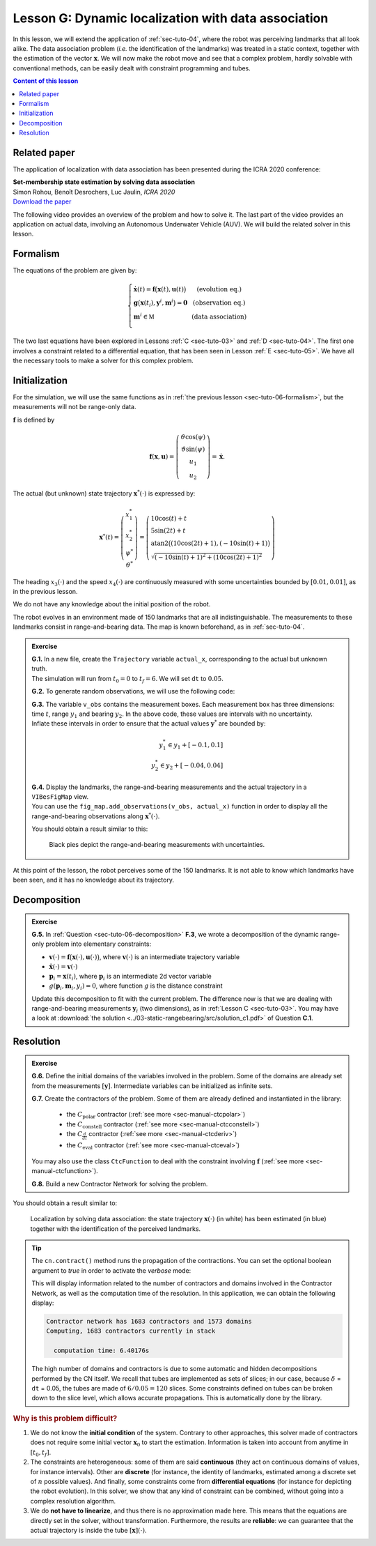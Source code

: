 .. _sec-tuto-07:

Lesson G: Dynamic localization with data association
====================================================

In this lesson, we will extend the application of :ref:`sec-tuto-04`, where the robot was perceiving landmarks that all look alike. The data association problem (*i.e.* the identification of the landmarks) was treated in a static context, together with the estimation of the vector :math:`\mathbf{x}`. We will now make the robot move and see that a complex problem, hardly solvable with conventional methods, can be easily dealt with constraint programming and tubes.


.. contents:: Content of this lesson


Related paper
-------------

The application of localization with data association has been presented during the ICRA 2020 conference:

| **Set-membership state estimation by solving data association**
| Simon Rohou, Benoît Desrochers, Luc Jaulin, *ICRA 2020*
| `Download the paper <http://simon-rohou.fr/research/datasso/datasso_paper.pdf?PHPSESSID=88a679b3n54fh04kt3l5lnmvv6>`_

The following video provides an overview of the problem and how to solve it. The last part of the video provides an application on actual data, involving an Autonomous Underwater Vehicle (AUV). We will build the related solver in this lesson.

.. raw:: html

  <div style="position: relative; padding-bottom: 56.25%; height: 0; overflow: hidden; max-width: 100%; height: auto; margin-bottom: 30px;">
      <iframe src="https://www.youtube.com/embed/rkzouwuwo4I" frameborder="0" allowfullscreen style="position: absolute; top: 0; left: 0; width: 100%; height: 100%;"></iframe>
  </div>


Formalism
---------

The equations of the problem are given by:

.. math::

  \left\{ \begin{array}{llc}
  \dot{\mathbf{x}}(t)=\mathbf{f}\big(\mathbf{x}(t),\mathbf{u}(t)\big) & &  \text{(evolution eq.)}\\
  \mathbf{g}\big(\mathbf{x}(t_{i}),\mathbf{y}^{i},\mathbf{m}^{i}\big)=\mathbf{0} & &  \text{(observation eq.)}\\
  \mathbf{m}^{i}\in\mathbb{M} & & \text{(data association)}\\
  \end{array}\right.

The two last equations have been explored in Lessons :ref:`C <sec-tuto-03>` and :ref:`D <sec-tuto-04>`. The first one involves a constraint related to a differential equation, that has been seen in Lesson :ref:`E <sec-tuto-05>`. We have all the necessary tools to make a solver for this complex problem.


Initialization
--------------

For the simulation, we will use the same functions as in :ref:`the previous lesson <sec-tuto-06-formalism>`, but the measurements will not be range-only data.

:math:`\mathbf{f}` is defined by

.. math::

  \mathbf{f}(\mathbf{x},\mathbf{u})=\left( \begin{array}{c}
    \vartheta\cos(\psi) \\
    \vartheta\sin(\psi) \\
    u_1 \\
    u_2
  \end{array}\right)=\dot{\mathbf{x}}.

The actual (but unknown) state trajectory :math:`\mathbf{x}^*(\cdot)` is expressed by:

.. math::
  
  \mathbf{x}^*(t)=\left( \begin{array}{c}x^*_1\\x^*_2\\\psi^*\\\vartheta^*\end{array}\right)=
  \left( \begin{array}{l}
    10\cos(t)+t \\
    5\sin(2t)+t \\
    \textrm{atan2}\big((10\cos(2t)+1),(-10\sin(t)+1)\big) \\
    \sqrt{(-10\sin(t)+1)^2+(10\cos(2t)+1)^2}
  \end{array}\right)

The heading :math:`x_3(\cdot)` and the speed :math:`x_4(\cdot)` are continuously measured with some uncertainties bounded by :math:`[0.01,0.01]`, as in the previous lesson.

We do not have any knowledge about the initial position of the robot.

The robot evolves in an environment made of 150 landmarks that are all indistinguishable. The measurements to these landmarks consist in range-and-bearing data. The map is known beforehand, as in :ref:`sec-tuto-04`.

.. admonition:: Exercise

  | **G.1.** In a new file, create the ``Trajectory`` variable ``actual_x``, corresponding to the actual but unknown truth.
  | The simulation will run from :math:`t_0=0` to :math:`t_f=6`. We will set ``dt`` to :math:`0.05`.

  **G.2.** To generate random observations, we will use the following code:

  .. tabs::

    .. code-tab:: py

      # Creating random map of landmarks
      nb_landmarks = 150
      map_area = IntervalVector(actual_x.codomain().subvector(0,1)).inflate(2)
      v_map = DataLoader.generate_landmarks_boxes(map_area, nb_landmarks)

      # Generating observations obs=(t,range,bearing) of these landmarks
      max_nb_obs = 20
      visi_range = Interval(0,4) # [0m,75m]
      visi_angle = Interval(-math.pi/4,math.pi/4) # frontal sonar
      v_obs = DataLoader.generate_observations(actual_x, v_map, max_nb_obs, True, visi_range, visi_angle)

    .. code-tab:: c++

      // Creating random map of landmarks
      int nb_landmarks = 150;
      IntervalVector map_area(actual_x.codomain().subvector(0,1)).inflate(2);
      vector<IntervalVector> v_map = DataLoader.generate_landmarks_boxes(map_area, nb_landmarks);

      // Generating observations obs=(t,range,bearing) of these landmarks
      int max_nb_obs = 20;
      Interval visi_range(0,4); // [0m,75m]
      Interval visi_angle(-math.pi/4,math.pi/4); // frontal sonar
      vector<IntervalVector> v_obs = DataLoader.generate_observations(actual_x, v_map, max_nb_obs, True, visi_range, visi_angle);

  | **G.3.** The variable ``v_obs`` contains the measurement boxes. Each measurement box has three dimensions: time :math:`t`, range :math:`y_1` and bearing :math:`y_2`. In the above code, these values are intervals with no uncertainty.
  | Inflate these intervals in order to ensure that the actual values :math:`\mathbf{y}^*` are bounded by:

  .. math::

    y_1^*\in y_1+[-0.1,0.1]\\
    y_2^*\in y_2+[-0.04,0.04]

  | **G.4.** Display the landmarks, the range-and-bearing measurements and the actual trajectory in a ``VIBesFigMap`` view.
  | You can use the ``fig_map.add_observations(v_obs, actual_x)`` function in order to display all the range-and-bearing observations along :math:`\mathbf{x}^*(\cdot)`.

  You should obtain a result similar to this:

  .. figure:: img/datasso_obs.png

    Black pies depict the range-and-bearing measurements with uncertainties.

At this point of the lesson, the robot perceives some of the 150 landmarks. It is not able to know which landmarks have been seen, and it has no knowledge about its trajectory.


Decomposition
-------------

.. admonition:: Exercise

  **G.5.** In :ref:`Question <sec-tuto-06-decomposition>` **F.3**, we wrote a decomposition of the dynamic range-only problem into elementary constraints:

  - :math:`\mathbf{v}(\cdot)=\mathbf{f}\big(\mathbf{x}(\cdot),\mathbf{u}(\cdot)\big)`, where :math:`\mathbf{v}(\cdot)` is an intermediate trajectory variable
  - :math:`\dot{\mathbf{x}}(\cdot)=\mathbf{v}(\cdot)`
  - :math:`\mathbf{p}_i=\mathbf{x}(t_i)`, where :math:`\mathbf{p}_i` is an intermediate 2d vector variable
  - :math:`g(\mathbf{p}_i,\mathbf{m}_i,y_i)=0`, where function :math:`g` is the distance constraint

  Update this decomposition to fit with the current problem. The difference now is that we are dealing with range-and-bearing measurements :math:`\mathbf{y}_i` (two dimensions), as in :ref:`Lesson C <sec-tuto-03>`. You may have a look at :download:`the solution <../03-static-rangebearing/src/solution_c1.pdf>` of Question **C.1**.


Resolution
----------

.. admonition:: Exercise

  **G.6.** Define the initial domains of the variables involved in the problem. Some of the domains are already set from the measurements :math:`[\mathbf{y}]`. Intermediate variables can be initialized as infinite sets.

  **G.7.** Create the contractors of the problem. Some of them are already defined and instantiated in the library:

    * the :math:`C_{\textrm{polar}}` contractor (:ref:`see more <sec-manual-ctcpolar>`)
    * the :math:`C_{\textrm{constell}}` contractor (:ref:`see more <sec-manual-ctcconstell>`)
    * the :math:`C_{\frac{d}{dt}}` contractor (:ref:`see more <sec-manual-ctcderiv>`)
    * the :math:`C_{\textrm{eval}}` contractor (:ref:`see more <sec-manual-ctceval>`)

  You may also use the class ``CtcFunction`` to deal with the constraint involving :math:`\mathbf{f}` (:ref:`see more <sec-manual-ctcfunction>`).

  **G.8.** Build a new Contractor Network for solving the problem.


You should obtain a result similar to:

.. figure:: img/datasso_solved.png
  
  Localization by solving data association: the state trajectory :math:`\mathbf{x}(\cdot)` (in white) has been estimated (in blue) together with the identification of the perceived landmarks.


.. tip::

  The ``cn.contract()`` method runs the propagation of the contractions. You can set the optional boolean argument to *true* in order to activate the *verbose* mode:

  .. tabs::

    .. code-tab:: py

      cn.contract(True)

    .. code-tab:: cpp

      cn.contract(true);

  This will display information related to the number of contractors and domains involved in the Contractor Network, as well as the computation time of the resolution.
  In this application, we can obtain the following display:

  .. code:: bash

    Contractor network has 1683 contractors and 1573 domains
    Computing, 1683 contractors currently in stack

      computation time: 6.40176s

  The high number of domains and contractors is due to some automatic and hidden decompositions performed by the CN itself. We recall that tubes are implemented as sets of slices; in our case, because :math:`\delta` = ``dt`` = 0.05, the tubes are made of :math:`6/0.05=120` slices. Some constraints defined on tubes can be broken down to the slice level, which allows accurate propagations. This is automatically done by the library.


.. rubric:: Why is this problem difficult?

#. We do not know the **initial condition** of the system. Contrary to other approaches, this solver made of contractors does not require some initial vector :math:`\mathbf{x}_0` to start the estimation. Information is taken into account from anytime in :math:`[t_0,t_f]`.

#. The constraints are heterogeneous: some of them are said **continuous** (they act on continuous domains of values, for instance intervals). Other are **discrete** (for instance, the identity of landmarks, estimated among a discrete set of :math:`n` possible values). And finally, some constraints come from **differential equations** (for instance for depicting the robot evolution). In this solver, we show that any kind of constraint can be combined, without going into a complex resolution algorithm.

#. We do **not have to linearize**, and thus there is no approximation made here. This means that the equations are directly set in the solver, without transformation. Furthermore, the results are **reliable**: we can guarantee that the actual trajectory is inside the tube :math:`[\mathbf{x}](\cdot)`.